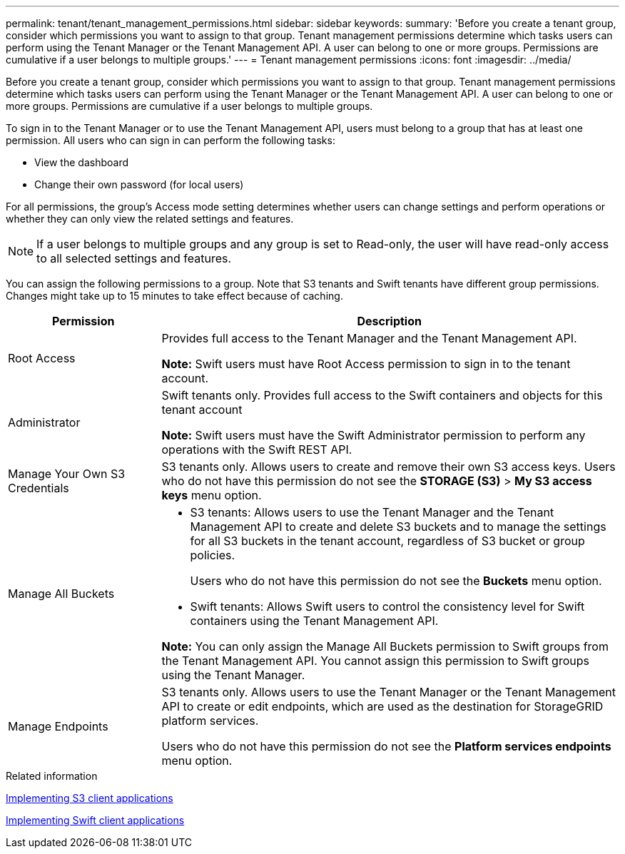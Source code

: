 ---
permalink: tenant/tenant_management_permissions.html
sidebar: sidebar
keywords:
summary: 'Before you create a tenant group, consider which permissions you want to assign to that group. Tenant management permissions determine which tasks users can perform using the Tenant Manager or the Tenant Management API. A user can belong to one or more groups. Permissions are cumulative if a user belongs to multiple groups.'
---
= Tenant management permissions
:icons: font
:imagesdir: ../media/

[.lead]
Before you create a tenant group, consider which permissions you want to assign to that group. Tenant management permissions determine which tasks users can perform using the Tenant Manager or the Tenant Management API. A user can belong to one or more groups. Permissions are cumulative if a user belongs to multiple groups.

To sign in to the Tenant Manager or to use the Tenant Management API, users must belong to a group that has at least one permission. All users who can sign in can perform the following tasks:

* View the dashboard
* Change their own password (for local users)

For all permissions, the group's Access mode setting determines whether users can change settings and perform operations or whether they can only view the related settings and features.

NOTE: If a user belongs to multiple groups and any group is set to Read-only, the user will have read-only access to all selected settings and features.

You can assign the following permissions to a group. Note that S3 tenants and Swift tenants have different group permissions. Changes might take up to 15 minutes to take effect because of caching.

[cols="1a,3a" options="header"]
|===
| Permission| Description
a|
Root Access

a|
Provides full access to the Tenant Manager and the Tenant Management API.

*Note:* Swift users must have Root Access permission to sign in to the tenant account.

a|
Administrator

a|
Swift tenants only. Provides full access to the Swift containers and objects for this tenant account

*Note:* Swift users must have the Swift Administrator permission to perform any operations with the Swift REST API.

a|
Manage Your Own S3 Credentials

a|
S3 tenants only. Allows users to create and remove their own S3 access keys. Users who do not have this permission do not see the *STORAGE (S3)* > *My S3 access keys* menu option.

a|
Manage All Buckets

a|

* S3 tenants: Allows users to use the Tenant Manager and the Tenant Management API to create and delete S3 buckets and to manage the settings for all S3 buckets in the tenant account, regardless of S3 bucket or group policies.
+
Users who do not have this permission do not see the *Buckets* menu option.

* Swift tenants: Allows Swift users to control the consistency level for Swift containers using the Tenant Management API.

*Note:* You can only assign the Manage All Buckets permission to Swift groups from the Tenant Management API. You cannot assign this permission to Swift groups using the Tenant Manager.

a|
Manage Endpoints

a|
S3 tenants only. Allows users to use the Tenant Manager or the Tenant Management API to create or edit endpoints, which are used as the destination for StorageGRID platform services.

Users who do not have this permission do not see the *Platform services endpoints* menu option.

|===
.Related information

http://docs.netapp.com/sgws-115/topic/com.netapp.doc.sg-s3/home.html[Implementing S3 client applications]

http://docs.netapp.com/sgws-115/topic/com.netapp.doc.sg-swift/home.html[Implementing Swift client applications]
